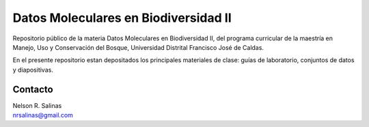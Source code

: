 Datos Moleculares en Biodiversidad II
#####################################

Repositorio público de la materia Datos Moleculares en Biodiversidad II, del programa curricular de la maestría en Manejo, Uso y Conservación del Bosque, Universidad Distrital Francisco José de Caldas.

En el presente repositorio estan depositados los principales materiales de clase: guías de laboratorio, conjuntos de datos y diapositivas.

Contacto
********

| Nelson R. Salinas
| nrsalinas@gmail.com
